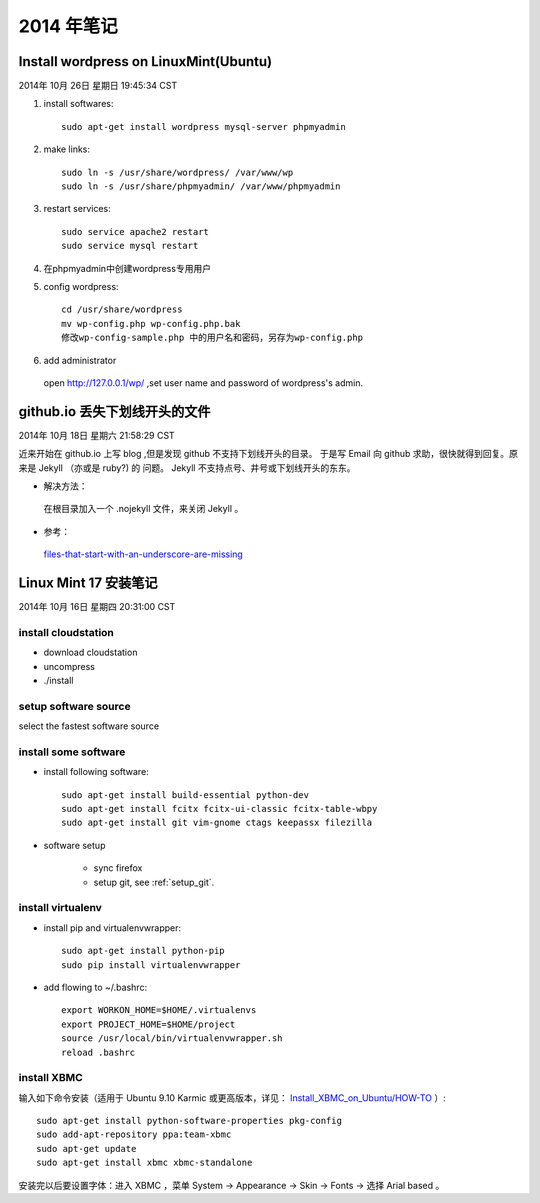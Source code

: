 ===========
2014 年笔记
===========


Install wordpress on LinuxMint(Ubuntu)
======================================

2014年 10月 26日 星期日 19:45:34 CST

#. install softwares::

    sudo apt-get install wordpress mysql-server phpmyadmin

#. make links::

    sudo ln -s /usr/share/wordpress/ /var/www/wp
    sudo ln -s /usr/share/phpmyadmin/ /var/www/phpmyadmin

#. restart services::

    sudo service apache2 restart
    sudo service mysql restart

#. 在phpmyadmin中创建wordpress专用用户

#. config wordpress::

    cd /usr/share/wordpress
    mv wp-config.php wp-config.php.bak
    修改wp-config-sample.php 中的用户名和密码，另存为wp-config.php

#. add administrator

  open http://127.0.0.1/wp/ ,set user name and password of wordpress's admin.


github.io 丢失下划线开头的文件
==============================

2014年 10月 18日 星期六 21:58:29 CST

近来开始在 github.io 上写 blog ,但是发现 github 不支持下划线开头的目录。
于是写 Email 向 github 求助，很快就得到回复。原来是 Jekyll （亦或是 ruby?) 的
问题。 Jekyll 不支持点号、井号或下划线开头的东东。

* 解决方法：

 在根目录加入一个 .nojekyll 文件，来关闭 Jekyll 。 

* 参考：

 `files-that-start-with-an-underscore-are-missing
 <https://help.github.com/articles/files-that-start-with-an-underscore-are-missing/>`_


Linux Mint 17 安装笔记
======================

2014年 10月 16日 星期四 20:31:00 CST

install cloudstation
--------------------

* download cloudstation
* uncompress
* ./install

setup software source 
---------------------
select the fastest software source

install some software
---------------------

* install following software::

    sudo apt-get install build-essential python-dev 
    sudo apt-get install fcitx fcitx-ui-classic fcitx-table-wbpy
    sudo apt-get install git vim-gnome ctags keepassx filezilla

* software setup

    * sync firefox

    * setup git, see :ref:`setup_git`.

install virtualenv
------------------

* install pip and virtualenvwrapper::

    sudo apt-get install python-pip
    sudo pip install virtualenvwrapper

* add flowing to ~/.bashrc::

    export WORKON_HOME=$HOME/.virtualenvs
    export PROJECT_HOME=$HOME/project
    source /usr/local/bin/virtualenvwrapper.sh
    reload .bashrc


install XBMC
------------

输入如下命令安装（适用于 Ubuntu 9.10 Karmic 或更高版本，详见：
`Install_XBMC_on_Ubuntu/HOW-TO
<http://wiki.xbmc.org/index.php?title=HOW-TO:Install_XBMC_on_Ubuntu/HOW-TO_1>`_
）::

    sudo apt-get install python-software-properties pkg-config
    sudo add-apt-repository ppa:team-xbmc
    sudo apt-get update
    sudo apt-get install xbmc xbmc-standalone

安装完以后要设置字体：进入 XBMC ，菜单 System -> Appearance -> Skin -> Fonts ->
选择 Arial based 。


